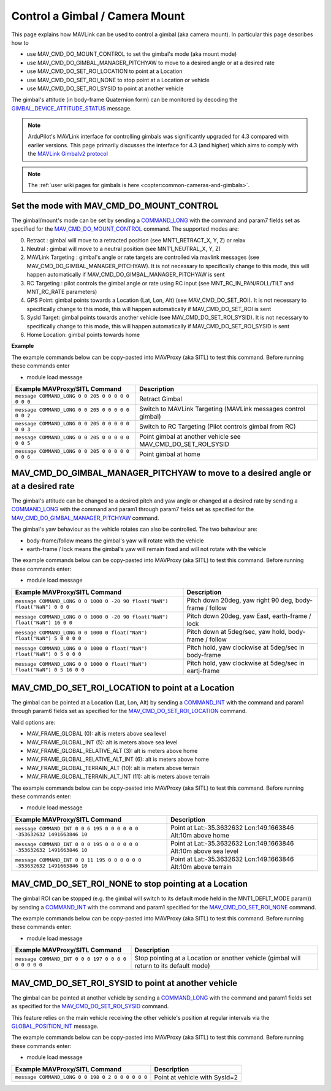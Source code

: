 .. _mavlink-gimbal-mount:

===============================
Control a Gimbal / Camera Mount
===============================

This page explains how MAVLink can be used to control a gimbal (aka camera mount).  In particular this page describes how to

- use MAV_CMD_DO_MOUNT_CONTROL to set the gimbal's mode (aka mount mode)
- use MAV_CMD_DO_GIMBAL_MANAGER_PITCHYAW to move to a desired angle or at a desired rate
- use MAV_CMD_DO_SET_ROI_LOCATION to point at a Location
- use MAV_CMD_DO_SET_ROI_NONE to stop point at a Location or vehicle
- use MAV_CMD_DO_SET_ROI_SYSID to point at another vehicle

The gimbal's attitude (in body-frame Quaternion form) can be monitored by decoding the `GIMBAL_DEVICE_ATTITUDE_STATUS <https://mavlink.io/en/messages/common.html#GIMBAL_DEVICE_ATTITUDE_STATUS>`__ message.

.. note::

    ArduPilot's MAVLink interface for controlling gimbals was significantly upgraded for 4.3 compared with earlier versions. This page primarily discusses the interface for 4.3 (and higher) which aims to comply with the `MAVLink Gimbalv2 protocol <https://mavlink.io/en/services/gimbal_v2.html>`__

.. note::

    The :ref:`user wiki pages for gimbals is here <copter:common-cameras-and-gimbals>`.

Set the mode with MAV_CMD_DO_MOUNT_CONTROL
------------------------------------------

The gimbal/mount's mode can be set by sending a `COMMAND_LONG <https://mavlink.io/en/messages/common.html#COMMAND_LONG>`__ with the command and param7 fields set as specified for the `MAV_CMD_DO_MOUNT_CONTROL <https://mavlink.io/en/messages/common.html#MAV_CMD_DO_MOUNT_CONTROL>`__ command.
The supported modes are:

0. Retract : gimbal will move to a retracted position (see MNT1_RETRACT_X, Y, Z) or relax
1. Neutral : gimbal will move to a neutral position (see MNT1_NEUTRAL_X, Y, Z)
2. MAVLink Targeting : gimbal's angle or rate targets are controlled via mavlink messages (see MAV_CMD_DO_GIMBAL_MANAGER_PITCHYAW).  It is not necessary to specifically change to this mode, this will happen automatically if MAV_CMD_DO_GIMBAL_MANAGER_PITCHYAW is sent
3. RC Targeting : pilot controls the gimbal angle or rate using RC input (see MNT_RC_IN_PAN/ROLL/TILT and MNT_RC_RATE parameters)
4. GPS Point: gimbal points towards a Location (Lat, Lon, Alt) (see MAV_CMD_DO_SET_ROI).  It is not necessary to specifically change to this mode, this will happen automatically if MAV_CMD_DO_SET_ROI is sent
5. SysId Target: gimbal points towards another vehicle (see MAV_CMD_DO_SET_ROI_SYSID).  It is not necessary to specifically change to this mode, this will happen automatically if MAV_CMD_DO_SET_ROI_SYSID is sent
6. Home Location: gimbal points towards home

.. raw:: html

   <table border="1" class="docutils">
   <tbody>
   <tr>
   <th>Command Field</th>
   <th>Type</th>
   <th>Description</th>
   </tr>
   <tr>
   <td><strong>target_system</strong></td>
   <td>uint8_t</td>
   <td>System ID of flight controller or just 0</td>
   </tr>
   <tr>
   <td><strong>target_component</strong></td>
   <td>uint8_t</td>
   <td>Component ID of flight controller or just 0</td>
   </tr>
   <tr>
   <td><strong>command</strong></td>
   <td>uint16_t</td>
   <td>MAV_CMD_DO_MOUNT_CONTROL=205</td>
   </tr>
   <tr style="color: #c0c0c0">
   <td><strong>confirmation</strong></td>
   <td>uint8_t</td>
   <td>0</td>
   </tr>
   <tr style="color: #c0c0c0">
   <td><strong>param1</strong></td>
   <td>float</td>
   <td>Pitch in degrees (or zero)</td>
   </tr>
   <tr style="color: #c0c0c0">
   <td><strong>param2</strong></td>
   <td>float</td>
   <td>Roll in degrees (or zero)</td>
   </tr>
   <tr style="color: #c0c0c0">
   <td><strong>param3</strong></td>
   <td>float</td>
   <td>Yaw in degrees (or zero)</td>
   </tr>
   <tr style="color: #c0c0c0">
   <td><strong>param4</strong></td>
   <td>float</td>
   <td>Altitude in meters (or zero)</td>
   </tr>
   <tr style="color: #c0c0c0">
   <td><strong>param5</strong></td>
   <td>float</td>
   <td>Longitude in degrees * 1E7 (or zero)</td>
   </tr>
   <tr style="color: #c0c0c0">
   <td><strong>param6</strong></td>
   <td>float</td>
   <td>Latitude in degrees * 1E7 (or zero)</td>
   </tr>
   <tr>
   <td><strong>param7</strong></td>
   <td>float</td>
   <td>Mode (0=Retract, 1=Neutral, 2=Mavlink Targeting, 3=RC Targeting, 4=GPS Point, 5=SysId Target, 6=Home Location)</td>
   </tr>
   </tbody>
   </table>

**Example**

The example commands below can be copy-pasted into MAVProxy (aka SITL) to test this command.  Before running these commands enter

- module load message

+------------------------------------------------------+-----------------------------------+
| Example MAVProxy/SITL Command                        | Description                       |
+======================================================+===================================+
| ``message COMMAND_LONG 0 0 205 0 0 0 0 0 0 0 0``     | Retract Gimbal                    |
+------------------------------------------------------+-----------------------------------+
| ``message COMMAND_LONG 0 0 205 0 0 0 0 0 0 0 2``     | Switch to MAVLink Targeting       |
|                                                      | (MAVLink messages control gimbal) |
+------------------------------------------------------+-----------------------------------+
| ``message COMMAND_LONG 0 0 205 0 0 0 0 0 0 0 3``     | Switch to RC Targeting            |
|                                                      | (Pilot controls gimbal from RC)   |
+------------------------------------------------------+-----------------------------------+
| ``message COMMAND_LONG 0 0 205 0 0 0 0 0 0 0 5``     | Point gimbal at another vehicle   |
|                                                      | see MAV_CMD_DO_SET_ROI_SYSID      |
+------------------------------------------------------+-----------------------------------+
| ``message COMMAND_LONG 0 0 205 0 0 0 0 0 0 0 6``     | Point gimbal at home              |
+------------------------------------------------------+-----------------------------------+

MAV_CMD_DO_GIMBAL_MANAGER_PITCHYAW to move to a desired angle or at a desired rate
----------------------------------------------------------------------------------

The gimbal's attitude can be changed to a desired pitch and yaw angle or changed at a desired rate by sending a `COMMAND_LONG <https://mavlink.io/en/messages/common.html#COMMAND_LONG>`__ with the
command and param1 through param7 fields set as specified for the `MAV_CMD_DO_GIMBAL_MANAGER_PITCHYAW <https://mavlink.io/en/messages/common.html#MAV_CMD_DO_GIMBAL_MANAGER_PITCHYAW>`__ command.

The gimbal's yaw behaviour as the vehicle rotates can also be controlled.  The two behaviour are:

- body-frame/follow means the gimbal's yaw will rotate with the vehicle
- earth-frame / lock means the gimbal's yaw will remain fixed and will not rotate with the vehicle

.. raw:: html

   <table border="1" class="docutils">
   <tbody>
   <tr>
   <th>Command Field</th>
   <th>Type</th>
   <th>Description</th>
   </tr>
   <tr>
   <td><strong>target_system</strong></td>
   <td>uint8_t</td>
   <td>System ID of flight controller or just 0</td>
   </tr>
   <tr>
   <td><strong>target_component</strong></td>
   <td>uint8_t</td>
   <td>Component ID of flight controller or just 0</td>
   </tr>
   <tr>
   <td><strong>command</strong></td>
   <td>uint16_t</td>
   <td>MAV_CMD_DO_GIMBAL_MANAGER_PITCHYAW=1000</td>
   </tr>
   <tr style="color: #c0c0c0">
   <td><strong>confirmation</strong></td>
   <td>uint8_t</td>
   <td>0</td>
   </tr>
   <tr>
   <td><strong>param1</strong></td>
   <td>float</td>
   <td>Pitch angle in deg (positive is up) or NaN if unused</td>
   </tr>
   <tr>
   <td><strong>param2</strong></td>
   <td>float</td>
   <td>Yaw angle in deg (positive is clockwise) or NaN if unused</td>
   </tr>
   <tr>
   <td><strong>param3</strong></td>
   <td>float</td>
   <td>Pitch rate in deg/s (positive is up) or NaN if unused</td>
   </tr>
   <tr>
   <td><strong>param4</strong></td>
   <td>float</td>
   <td>Yaw rate in deg/s (positive is clockwise) or NaN if unused</td>
   </tr>
   <tr>
   <td><strong>param5</strong></td>
   <td>float</td>
   <td>Flags (0=Yaw is body-frame/follow, 16=Yaw is earth-frame/lock)</td>
   </tr>
   <tr style="color: #c0c0c0">
   <td><strong>param6</strong></td>
   <td>float</td>
   <td>not used</td>
   </tr>
   <tr>
   <td><strong>param7</strong></td>
   <td>float</td>
   <td>Gimbal device ID (0 is primary gimbal, 1 is 1st gimbal, 2 is 2nd gimbal)</td>
   </tr>
   </tbody>
   </table>

The example commands below can be copy-pasted into MAVProxy (aka SITL) to test this command.  Before running these commands enter:

- module load message

+-----------------------------------------------------------------------------+-----------------------------------------------------------+
| Example MAVProxy/SITL Command                                               | Description                                               |
+=============================================================================+===========================================================+
| ``message COMMAND_LONG 0 0 1000 0 -20 90 float("NaN") float("NaN") 0 0 0``  | Pitch down 20deg, yaw right 90 deg, body-frame / follow   |
+-----------------------------------------------------------------------------+-----------------------------------------------------------+
| ``message COMMAND_LONG 0 0 1000 0 -20 90 float("NaN") float("NaN") 16 0 0`` | Pitch down 20deg, yaw East, earth-frame / lock            |
+-----------------------------------------------------------------------------+-----------------------------------------------------------+
| ``message COMMAND_LONG 0 0 1000 0 float("NaN") float("NaN") 5 0 0 0 0``     | Pitch down at 5deg/sec, yaw hold, body-frame / follow     |
+-----------------------------------------------------------------------------+-----------------------------------------------------------+
| ``message COMMAND_LONG 0 0 1000 0 float("NaN") float("NaN") 0 5 0 0 0``     | Pitch hold, yaw clockwise at 5deg/sec in body-frame       |
+-----------------------------------------------------------------------------+-----------------------------------------------------------+
| ``message COMMAND_LONG 0 0 1000 0 float("NaN") float("NaN") 0 5 16 0 0``    | Pitch hold, yaw clockwise at 5deg/sec in eartj-frame      |
+-----------------------------------------------------------------------------+-----------------------------------------------------------+

MAV_CMD_DO_SET_ROI_LOCATION to point at a Location
--------------------------------------------------

The gimbal can be pointed at a Location (Lat, Lon, Alt) by sending a `COMMAND_INT <https://mavlink.io/en/messages/common.html#COMMAND_INT>`__ with the
command and param1 through param6 fields set as specified for the `MAV_CMD_DO_SET_ROI_LOCATION <https://mavlink.io/en/messages/common.html#MAV_CMD_DO_SET_ROI_LOCATION>`__ command.

.. raw:: html

   <table border="1" class="docutils">
   <tbody>
   <tr>
   <th>Command Field</th>
   <th>Type</th>
   <th>Description</th>
   </tr>
   <tr>
   <td><strong>target_system</strong></td>
   <td>uint8_t</td>
   <td>System ID of flight controller or just 0</td>
   </tr>
   <tr>
   <td><strong>target_component</strong></td>
   <td>uint8_t</td>
   <td>Component ID of flight controller or just 0</td>
   </tr>
   <tr>
   <td><strong>frame</strong></td>
   <td>uint8_t</td>
   <td>

Valid options are:

- MAV_FRAME_GLOBAL (0): alt is meters above sea level
- MAV_FRAME_GLOBAL_INT (5): alt is meters above sea level
- MAV_FRAME_GLOBAL_RELATIVE_ALT (3): alt is meters above home
- MAV_FRAME_GLOBAL_RELATIVE_ALT_INT (6): alt is meters above home
- MAV_FRAME_GLOBAL_TERRAIN_ALT (10): alt is meters above terrain
- MAV_FRAME_GLOBAL_TERRAIN_ALT_INT (11): alt is meters above terrain

.. raw:: html

   </td>
   </tr>
   <tr>
   <td><strong>command</strong></td>
   <td>uint16_t</td>
   <td>MAV_CMD_DO_SET_ROI_LOCATION=195</td>
   </tr>
   <tr style="color: #c0c0c0">
   <td><strong>current</strong></td>
   <td>uint8_t</td>
   <td>0 (not used)</td>
   </tr>
   <tr style="color: #c0c0c0">
   <td><strong>autocontinue</strong></td>
   <td>uint8_t</td>
   <td>0 (not used)</td>
   </tr>
   <tr style="color: #c0c0c0">
   <td><strong>param1</strong></td>
   <td>float</td>
   <td>Gimbal device id (unused)</td>
   </tr>
   <tr>
   <tr style="color: #c0c0c0">
   <td><strong>param2</strong></td>
   <td>float</td>
   <td>not used</td>
   </tr>
   <tr style="color: #c0c0c0">
   <td><strong>param3</strong></td>
   <td>float</td>
   <td>not used</td>
   </tr>
   <tr>
   <tr style="color: #c0c0c0">
   <td><strong>param4</strong></td>
   <td>float</td>
   <td>not used</td>
   </tr>
   <tr>
   <td><strong>param5</strong></td>
   <td>int32_t</td>
   <td>Latitude in degrees * 10^7</td>
   </tr>
   <tr>
   <td><strong>param6</strong></td>
   <td>int32_t</td>
   <td>Longitude in degrees * 10^7</td>
   </tr>
   <tr>
   <td><strong>param7</strong></td>
   <td>float</td>
   <td>Altitude in meters</td>
   </tr>
   </tbody>
   </table>

The example commands below can be copy-pasted into MAVProxy (aka SITL) to test this command.  Before running these commands enter:

- module load message

+---------------------------------------------------------------------------+------------------------------------------------------------------+
| Example MAVProxy/SITL Command                                             | Description                                                      |
+===========================================================================+==================================================================+
| ``message COMMAND_INT 0 0 6 195 0 0 0 0 0 0 -353632632 1491663846 10``    | Point at Lat:-35.3632632 Lon:149.1663846 Alt:10m above home      |
+---------------------------------------------------------------------------+------------------------------------------------------------------+
| ``message COMMAND_INT 0 0 0 195 0 0 0 0 0 0 -353632632 1491663846 10``    | Point at Lat:-35.3632632 Lon:149.1663846 Alt:10m above sea level |
+---------------------------------------------------------------------------+------------------------------------------------------------------+
| ``message COMMAND_INT 0 0 11 195 0 0 0 0 0 0 -353632632 1491663846 10``   | Point at Lat:-35.3632632 Lon:149.1663846 Alt:10m above terrain   |
+---------------------------------------------------------------------------+------------------------------------------------------------------+

MAV_CMD_DO_SET_ROI_NONE to stop pointing at a Location
------------------------------------------------------

The gimbal ROI can be stopped (e.g. the gimbal will switch to its default mode held in the MNT1_DEFLT_MODE param)) by sending a `COMMAND_INT <https://mavlink.io/en/messages/common.html#COMMAND_INT>`__ with the command and param1 specified for the `MAV_CMD_DO_SET_ROI_NONE <https://mavlink.io/en/messages/common.html#MAV_CMD_DO_SET_ROI_NONE>`__ command.

.. raw:: html

   <table border="1" class="docutils">
   <tbody>
   <tr>
   <th>Command Field</th>
   <th>Type</th>
   <th>Description</th>
   </tr>
   <tr>
   <td><strong>target_system</strong></td>
   <td>uint8_t</td>
   <td>System ID of flight controller or just 0</td>
   </tr>
   <tr>
   <td><strong>target_component</strong></td>
   <td>uint8_t</td>
   <td>Component ID of flight controller or just 0</td>
   </tr>
   <tr style="color: #c0c0c0">
   <td><strong>frame</strong></td>
   <td>uint8_t</td>
   <td>0 (not used)</td>
   </tr>
   <tr>
   <td><strong>command</strong></td>
   <td>uint16_t</td>
   <td>MAV_CMD_DO_SET_ROI_NONE=197</td>
   </tr>
   <tr style="color: #c0c0c0">
   <td><strong>current</strong></td>
   <td>uint8_t</td>
   <td>0 (not used)</td>
   </tr>
   <tr style="color: #c0c0c0">
   <td><strong>autocontinue</strong></td>
   <td>uint8_t</td>
   <td>0 (not used)</td>
   </tr>
   <tr style="color: #c0c0c0">
   <td><strong>param1</strong></td>
   <td>float</td>
   <td>Gimbal device id (unused)</td>
   </tr>
   <tr>
   <tr style="color: #c0c0c0">
   <td><strong>param2</strong></td>
   <td>float</td>
   <td>not used</td>
   </tr>
   <tr style="color: #c0c0c0">
   <td><strong>param3</strong></td>
   <td>float</td>
   <td>not used</td>
   </tr>
   <tr style="color: #c0c0c0">
   <td><strong>param4</strong></td>
   <td>float</td>
   <td>not used</td>
   </tr>
   <tr style="color: #c0c0c0">
   <td><strong>param5</strong></td>
   <td>int32_t</td>
   <td>not used</td>
   </tr>
   <tr style="color: #c0c0c0">
   <td><strong>param6</strong></td>
   <td>int32_t</td>
   <td>not used</td>
   </tr>
   <tr style="color: #c0c0c0">
   <td><strong>param7</strong></td>
   <td>float</td>
   <td>not used</td>
   </tr>
   </tbody>
   </table>

The example commands below can be copy-pasted into MAVProxy (aka SITL) to test this command.  Before running these commands enter:

- module load message

+--------------------------------------------------------+------------------------------------------------+
| Example MAVProxy/SITL Command                          | Description                                    |
+========================================================+================================================+
| ``message COMMAND_INT 0 0 0 197 0 0 0 0 0 0 0 0 0``    | Stop pointing at a Location or another vehicle |
|                                                        | (gimbal will return to its default mode)       |
+--------------------------------------------------------+------------------------------------------------+

MAV_CMD_DO_SET_ROI_SYSID to point at another vehicle
----------------------------------------------------

The gimbal can be pointed at another vehicle by sending a `COMMAND_LONG <https://mavlink.io/en/messages/common.html#COMMAND_LONG>`__ with the
command and param1 fields set as specified for the `MAV_CMD_DO_SET_ROI_SYSID <https://mavlink.io/en/messages/common.html#MAV_CMD_DO_SET_ROI_SYSID>`__ command.

This feature relies on the main vehicle receiving the other vehicle's position at regular intervals via the `GLOBAL_POSITION_INT <https://mavlink.io/en/messages/common.html#GLOBAL_POSITION_INT>`__ message.

.. raw:: html

   <table border="1" class="docutils">
   <tbody>
   <tr>
   <th>Command Field</th>
   <th>Type</th>
   <th>Description</th>
   </tr>
   <tr>
   <td><strong>target_system</strong></td>
   <td>uint8_t</td>
   <td>System ID of flight controller or just 0</td>
   </tr>
   <tr>
   <td><strong>target_component</strong></td>
   <td>uint8_t</td>
   <td>Component ID of flight controller or just 0</td>
   </tr>
   <tr>
   <td><strong>command</strong></td>
   <td>uint16_t</td>
   <td>MAV_CMD_DO_SET_ROI_SYSID=198</td>
   </tr>
   <tr style="color: #c0c0c0">
   <td><strong>confirmation</strong></td>
   <td>uint8_t</td>
   <td>0</td>
   </tr>
   <tr>
   <td><strong>param1</strong></td>
   <td>float</td>
   <td>System ID of other vehicle</td>
   </tr>
   <tr style="color: #c0c0c0">
   <td><strong>param2</strong></td>
   <td>float</td>
   <td>Gimbal device id (unused)</td>
   </tr>
   <tr style="color: #c0c0c0">
   <td><strong>param3</strong></td>
   <td>float</td>
   <td>unused</td>
   </tr>
   <tr style="color: #c0c0c0">
   <td><strong>param4</strong></td>
   <td>float</td>
   <td>unused</td>
   </tr>
   <tr style="color: #c0c0c0">
   <td><strong>param5</strong></td>
   <td>float</td>
   <td>unused</td>
   </tr>
   <tr style="color: #c0c0c0">
   <td><strong>param6</strong></td>
   <td>float</td>
   <td>unused</td>
   </tr>
   <tr style="color: #c0c0c0">
   <td><strong>param7</strong></td>
   <td>float</td>
   <td>unused</td>
   </tr>
   </tbody>
   </table>

The example commands below can be copy-pasted into MAVProxy (aka SITL) to test this command.  Before running these commands enter:

- module load message

+---------------------------------------------------+-------------------------------+
| Example MAVProxy/SITL Command                     | Description                   |
+===================================================+===============================+
| ``message COMMAND_LONG 0 0 198 0 2 0 0 0 0 0 0``  | Point at vehicle with SysId=2 |
+---------------------------------------------------+-------------------------------+

